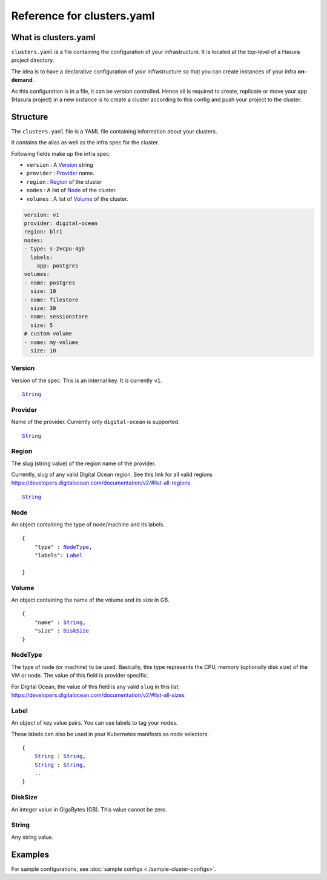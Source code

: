 .. .. meta::
   :description: Reference docs for clusters.yaml configuration
   :keywords: hasura, CLI, cluster,


Reference for clusters.yaml
===========================

What is clusters.yaml
---------------------

``clusters.yaml`` is a file containing the configuration of your infrastructure.
It is located at the top-level of a Hasura project directory.

The idea is to have a declarative configuration of your infrastructure so that
you can create instances of your infra **on-demand**.

As this configuration is in a file, it can be version controlled. Hence all is
required to create, replicate or move your app (Hasura project) in a new
instance is to create a cluster according to this config and push your project
to the cluster.


Structure
---------

The ``clusters.yaml`` file is a YAML file containing information about your clusters.

It contains the alias as well as the infra spec for the cluster.

Following fields make up the infra spec:

* ``version``  : A Version_ string
* ``provider`` : Provider_ name.
* ``region``   : Region_ of the cluster
* ``nodes``    : A list of Node_ of the cluster.
* ``volumes``  : A list of Volume_ of the cluster.


.. code-block:: yaml

   version: v1
   provider: digital-ocean
   region: blr1
   nodes:
   - type: s-2vcpu-4gb
     labels:
       app: postgres
   volumes:
   - name: postgres
     size: 10
   - name: filestore
     size: 30
   - name: sessionstore
     size: 5
   # custom volume
   - name: my-volume
     size: 10


.. _Version:

Version
^^^^^^^
Version of the spec. This is an internal key. It is currently ``v1``.

.. parsed-literal::
   :class: haskell-pre

   String_


.. _Provider:

Provider
^^^^^^^^
Name of the provider. Currently only ``digital-ocean`` is supported.

.. parsed-literal::
   :class: haskell-pre

   String_


.. _Region:

Region
^^^^^^
The slug (string value) of the region name of the provider.

Currently, slug of any valid Digital Ocean region. See this link for all valid
regions https://developers.digitalocean.com/documentation/v2/#list-all-regions

.. parsed-literal::
   :class: haskell-pre

   String_


.. _Node:

Node
^^^^
An object containing the type of node/machine and its labels.

.. parsed-literal::
   :class: haskell-pre

   {
       "type" : NodeType_,
       "labels": Label_

   }


.. _Volume:

Volume
^^^^^^
An object containing the name of the volume and its size in GB.

.. parsed-literal::
   :class: haskell-pre

   {
       "name" : String_,
       "size" : DiskSize_
   }

.. _NodeType:

NodeType
^^^^^^^^
The type of node (or machine) to be used. Basically, this type represents the
CPU, memory (optionally disk size) of the VM or node. The value of this field is
provider specific.

For Digital Ocean, the value of this field is any valid ``slug`` in this list:
https://developers.digitalocean.com/documentation/v2/#list-all-sizes


.. _Label:

Label
^^^^^
An object of key value pairs. You can use labels to tag your nodes.

These labels can also be used in your Kubernetes manifests as node selectors.

.. parsed-literal::
   :class: haskell-pre

   {
       String_ : String_,
       String_ : String_,
       ..
   }


.. _DiskSize:

DiskSize
^^^^^^^^
An integer value in GigaBytes (GB). This value cannot be zero.

.. _String:

String
^^^^^^
Any string value.


Examples
--------

For sample configurations, see :doc:`sample configs <./sample-cluster-configs>`.

